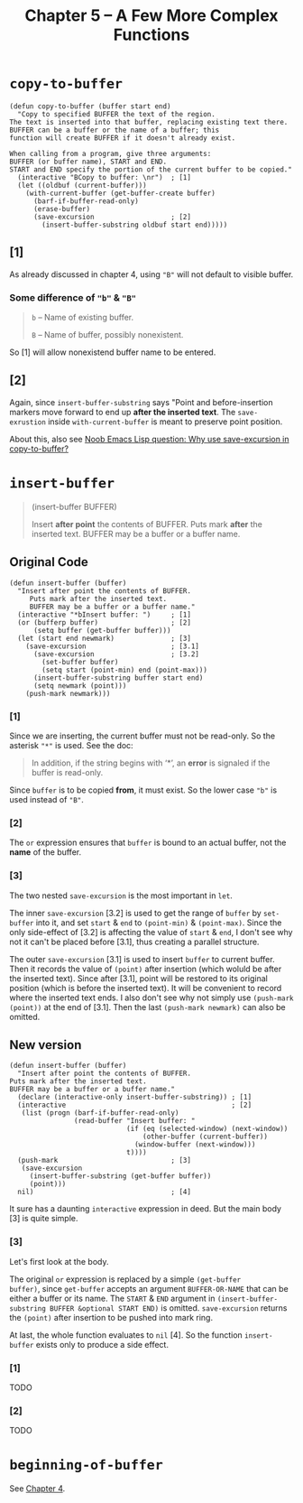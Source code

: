 #+title: Chapter 5 -- A Few More Complex Functions

* =copy-to-buffer=

#+begin_src elisp
  (defun copy-to-buffer (buffer start end)
    "Copy to specified BUFFER the text of the region.
  The text is inserted into that buffer, replacing existing text there.
  BUFFER can be a buffer or the name of a buffer; this
  function will create BUFFER if it doesn't already exist.

  When calling from a program, give three arguments:
  BUFFER (or buffer name), START and END.
  START and END specify the portion of the current buffer to be copied."
    (interactive "BCopy to buffer: \nr")  ; [1]
    (let ((oldbuf (current-buffer)))
      (with-current-buffer (get-buffer-create buffer)
        (barf-if-buffer-read-only)
        (erase-buffer)
        (save-excursion                   ; [2]
          (insert-buffer-substring oldbuf start end)))))
#+end_src

** [1]
As already discussed in chapter 4, using ="B"= will not default to
visible buffer.

*** Some difference of ="b"= & ="B"=
#+begin_quote
=b= -- Name of existing buffer.

=B= -- Name of buffer, possibly nonexistent.
#+end_quote

So [1] will allow nonexistend buffer name to be entered.

** [2]

Again, since =insert-buffer-substring= says "Point and
before-insertion markers move forward to end up *after the inserted
text*.  The =save-exrustion= inside =with-current-buffer= is meant to
preserve point position.

About this, also see [[https://www.reddit.com/r/emacs/comments/eg8txn/noob_emacs_lisp_question_why_use_saveexcursion_in/][Noob Emacs Lisp question: Why use save-excursion
in copy-to-buffer?]]


* =insert-buffer=
#+begin_quote
(insert-buffer BUFFER)

Insert *after point* the contents of BUFFER.
Puts mark *after* the inserted text.
BUFFER may be a buffer or a buffer name.
#+end_quote

** Original Code

#+begin_src elisp
  (defun insert-buffer (buffer)
    "Insert after point the contents of BUFFER.
       Puts mark after the inserted text.
       BUFFER may be a buffer or a buffer name."
    (interactive "*bInsert buffer: ")     ; [1]
    (or (bufferp buffer)                  ; [2]
        (setq buffer (get-buffer buffer)))
    (let (start end newmark)              ; [3]
      (save-excursion                     ; [3.1]
        (save-excursion                   ; [3.2]
          (set-buffer buffer)
          (setq start (point-min) end (point-max)))
        (insert-buffer-substring buffer start end)
        (setq newmark (point)))
      (push-mark newmark)))
#+end_src

*** [1]

Since we are inserting, the current buffer must not be read-only. So
the asterisk ="*"= is used. See the doc:

#+begin_quote
In addition, if the string begins with ‘*’, an *error* is signaled if
the buffer is read-only.
#+end_quote

Since =buffer= is to be copied *from*, it must exist. So the lower
case ="b"= is used instead of ="B"=.

*** [2]

The =or= expression ensures that =buffer= is bound to an actual
buffer, not the *name* of the buffer.

*** [3]

The two nested =save-excursion= is the most important in =let=.

The inner =save-excursion= [3.2] is used to get the range of =buffer=
by =set-buffer= into it, and set =start= & =end= to =(point-min)= &
=(point-max)=.  Since the only side-effect of [3.2] is affecting the
value of =start= & =end=, I don't see why not it can't be placed
before [3.1], thus creating a parallel structure.

The outer =save-excursion= [3.1] is used to insert =buffer= to current
buffer.  Then it records the value of =(point)= after insertion (which
woluld be after the inserted text).  Since after [3.1], point will be
restored to its original position (which is before the inserted text).
It will be convenient to record where the inserted text ends.  I also
don't see why not simply use =(push-mark (point))= at the end of
[3.1].  Then the last =(push-mark newmark)= can also be omitted.

** New version
#+begin_src elisp
  (defun insert-buffer (buffer)
    "Insert after point the contents of BUFFER.
  Puts mark after the inserted text.
  BUFFER may be a buffer or a buffer name."
    (declare (interactive-only insert-buffer-substring)) ; [1]
    (interactive                                         ; [2]
     (list (progn (barf-if-buffer-read-only)
                  (read-buffer "Insert buffer: "
                               (if (eq (selected-window) (next-window))
                                   (other-buffer (current-buffer))
                                 (window-buffer (next-window)))
                               t))))
    (push-mark                            ; [3]
     (save-excursion
       (insert-buffer-substring (get-buffer buffer))
       (point)))
    nil)                                  ; [4]
#+end_src

It sure has a daunting =interactive= expression in deed.  But the main
body [3] is quite simple.

*** [3]

Let's first look at the body.

The original =or= expression is replaced by a simple =(get-buffer
buffer)=, since =get-buffer= accepts an argument =BUFFER-OR-NAME= that
can be either a buffer or its name.  The =START= & =END= argument in
=(insert-buffer-substring BUFFER &optional START END)= is omitted.
=save-excursion= returns the =(point)= after insertion to be pushed
into mark ring.

At last, the whole function evaluates to =nil= [4].  So the function
=insert-buffer= exists only to produce a side effect.

*** [1]
TODO

*** [2]

TODO

* =beginning-of-buffer=

See [[http:./ch4-a-few-buffer-related-functions.org][Chapter 4]].

